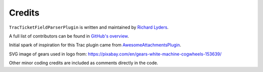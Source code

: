 Credits
=======

``TracTicketFieldParserPlugin`` is written and maintained by `Richard Lyders <http://richardlyders.com>`_.

A full list of contributors can be found in `GitHub's overview <https://github.com/python-attrs/attrs/graphs/contributors>`_.

Initial spark of inspiration for this Trac plugin came from `AwesomeAttachmentsPlugin <https://trac-hacks.org/wiki/AwesomeAttachmentsPlugin>`_.

SVG image of gears used in logo from: https://pixabay.com/en/gears-white-machine-cogwheels-153639/

Other minor coding credits are included as comments directly in the code.
